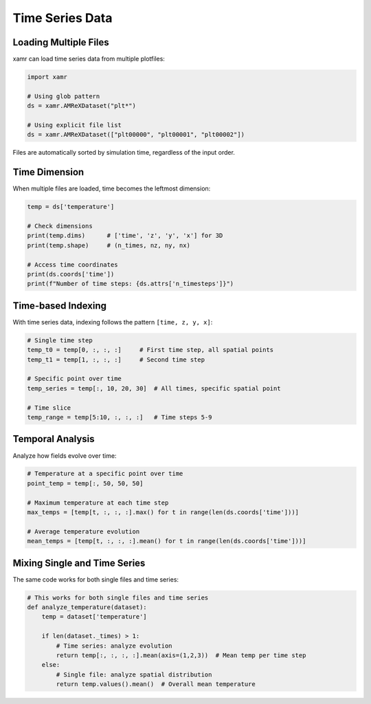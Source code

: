 Time Series Data
================

Loading Multiple Files
-----------------------

xamr can load time series data from multiple plotfiles:

.. code-block:: python

   import xamr
   
   # Using glob pattern
   ds = xamr.AMReXDataset("plt*")
   
   # Using explicit file list
   ds = xamr.AMReXDataset(["plt00000", "plt00001", "plt00002"])

Files are automatically sorted by simulation time, regardless of the input order.

Time Dimension
--------------

When multiple files are loaded, time becomes the leftmost dimension:

.. code-block:: python

   temp = ds['temperature']
   
   # Check dimensions
   print(temp.dims)      # ['time', 'z', 'y', 'x'] for 3D
   print(temp.shape)     # (n_times, nz, ny, nx)
   
   # Access time coordinates
   print(ds.coords['time'])
   print(f"Number of time steps: {ds.attrs['n_timesteps']}")

Time-based Indexing
-------------------

With time series data, indexing follows the pattern ``[time, z, y, x]``:

.. code-block:: python

   # Single time step
   temp_t0 = temp[0, :, :, :]     # First time step, all spatial points
   temp_t1 = temp[1, :, :, :]     # Second time step
   
   # Specific point over time
   temp_series = temp[:, 10, 20, 30]  # All times, specific spatial point
   
   # Time slice
   temp_range = temp[5:10, :, :, :]   # Time steps 5-9

Temporal Analysis
-----------------

Analyze how fields evolve over time:

.. code-block:: python

   # Temperature at a specific point over time
   point_temp = temp[:, 50, 50, 50]
   
   # Maximum temperature at each time step
   max_temps = [temp[t, :, :, :].max() for t in range(len(ds.coords['time']))]
   
   # Average temperature evolution
   mean_temps = [temp[t, :, :, :].mean() for t in range(len(ds.coords['time']))]

Mixing Single and Time Series
-----------------------------

The same code works for both single files and time series:

.. code-block:: python

   # This works for both single files and time series
   def analyze_temperature(dataset):
       temp = dataset['temperature']
       
       if len(dataset._times) > 1:
           # Time series: analyze evolution
           return temp[:, :, :, :].mean(axis=(1,2,3))  # Mean temp per time step
       else:
           # Single file: analyze spatial distribution
           return temp.values().mean()  # Overall mean temperature